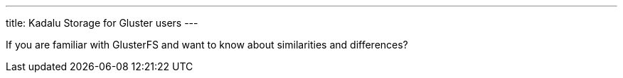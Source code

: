 ---
title: Kadalu Storage for Gluster users
---

If you are familiar with GlusterFS and want to know about similarities and differences?
